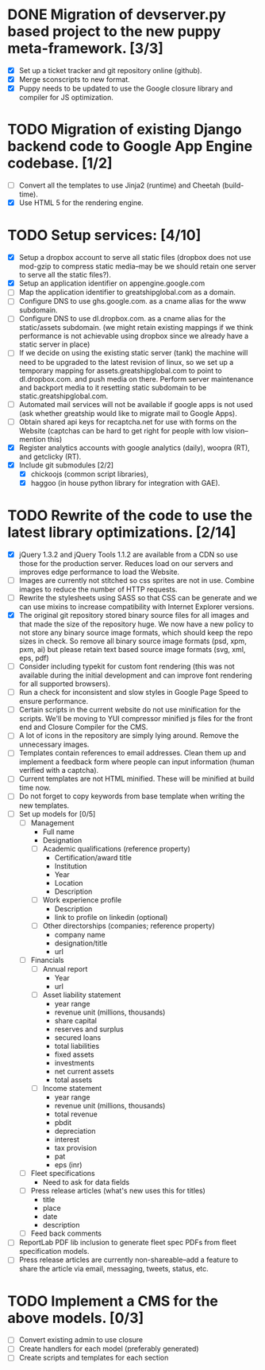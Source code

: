 # emacs org-mode

* DONE Migration of devserver.py based project to the new puppy meta-framework. [3/3]
  - [X] Set up a ticket tracker and git repository online (github).
  - [X] Merge sconscripts to new format.
  - [X] Puppy needs to be updated to use the Google closure library and
    compiler for JS optimization.

* TODO Migration of existing Django backend code to Google App Engine codebase. [1/2]
  - [ ] Convert all the templates to use Jinja2 (runtime) and Cheetah
    (build-time).
  - [X] Use HTML 5 for the rendering engine.

* TODO Setup services: [4/10]
  - [X] Setup a dropbox account to serve all static files (dropbox does not
    use mod-gzip to compress static media--may be we should retain one
    server to serve all the static files?).
  - [X] Setup an application identifier on appengine.google.com
  - [ ] Map the application identifier to greatshipglobal.com as a domain.
  - [ ] Configure DNS to use ghs.google.com. as a cname alias for the www
    subdomain.
  - [ ] Configure DNS to use dl.dropbox.com. as a cname alias for the
    static/assets subdomain. (we might retain existing mappings if we think
    performance is not achievable using dropbox since we already have a
    static server in place)
  - [ ] If we decide on using the existing static server (tank) the machine
    will need to be upgraded to the latest revision of linux, so we set up
    a temporary mapping for assets.greatshipglobal.com to point to
    dl.dropbox.com. and push media on there.  Perform server maintenance
    and backport media to it resetting static subdomain to be
    static.greatshipglobal.com.
  - [ ] Automated mail services will not be available if google apps is not
    used (ask whether greatship would like to migrate mail to Google Apps).
  - [ ] Obtain shared api keys for recaptcha.net for use with forms on the
    Website (captchas can be hard to get right for people with low
    vision--mention this)
  - [X] Register analytics accounts with google analytics (daily), woopra
    (RT), and getclicky (RT).
  - [X] Include git submodules [2/2]
        - [X] chickoojs (common script libraries),
        - [X] haggoo (in house python library for integration with GAE).

* TODO Rewrite of the code to use the latest library optimizations. [2/14]
  - [X] jQuery 1.3.2 and jQuery Tools 1.1.2 are available from a CDN so use
        those for the production server.  Reduces load on our servers and
        improves edge performance to load the Website.
  - [ ] Images are currently not stitched so css sprites are not in use.
    Combine images to reduce the number of HTTP requests.
  - [ ] Rewrite the stylesheets using SASS so that CSS can be generate and
    we can use mixins to increase compatibility with Internet Explorer
    versions.
  - [X] The original git repository stored binary source files for all
    images and that made the size of the repository huge.  We now have a
    new policy to not store any binary source image formats, which should
    keep the repo sizes in check.  So remove all binary source image
    formats (psd, xpm, pxm, ai) but please retain text based source image
    formats (svg, xml, eps, pdf)
  - [ ] Consider including typekit for custom font rendering (this was not
    available during the initial development and can improve font rendering
    for all supported browsers).
  - [ ] Run a check for inconsistent and slow styles in Google Page Speed
    to ensure performance.
  - [ ] Certain scripts in the current website do not use minification for
    the scripts.  We'll be moving to YUI compressor minified js files for
    the front end and Closure Compiler for the CMS.
  - [ ] A lot of icons in the repository are simply lying around.  Remove
    the unnecessary images.
  - [ ] Templates contain references to email addresses.  Clean them up and
    implement a feedback form where people can input information (human
    verified with a captcha).
  - [ ] Current templates are not HTML minified. These will be minified at
    build time now.
  - [ ] Do not forget to copy keywords from base template when writing the
    new templates.
  - [ ] Set up models for [0/5]
    - [ ] Management
      - Full name
      - Designation
      - [ ] Academic qualifications (reference property)
        - Certification/award title
        - Institution
        - Year
        - Location
        - Description
      - [ ] Work experience profile
        - Description
        - link to profile on linkedin (optional)
      - [ ] Other directorships (companies; reference property)
        - company name
        - designation/title
        - url
    - [ ] Financials
      - [ ] Annual report
        - Year
        - url
      - [ ] Asset liability statement
        - year range
        - revenue unit (millions, thousands)
        - share capital
        - reserves and surplus
        - secured loans
        - total liabilities
        - fixed assets
        - investments
        - net current assets
        - total assets
      - [ ] Income statement
        - year range
        - revenue unit (millions, thousands)
        - total revenue
        - pbdit
        - depreciation
        - interest
        - tax provision
        - pat
        - eps (inr)
    - [ ] Fleet specifications
      - Need to ask for data fields
    - [ ] Press release articles (what's new uses this for titles)
      - title
      - place
      - date
      - description
    - [ ] Feed back comments
  - [ ] ReportLab PDF lib inclusion to generate fleet spec PDFs from fleet
    specification models.
  - [ ] Press release articles are currently non-shareable--add a feature
    to share the article via email, messaging, tweets, status, etc.

* TODO Implement a CMS for the above models. [0/3]
  - [ ] Convert existing admin to use closure
  - [ ] Create handlers for each model (preferably generated)
  - [ ] Create scripts and templates for each section

